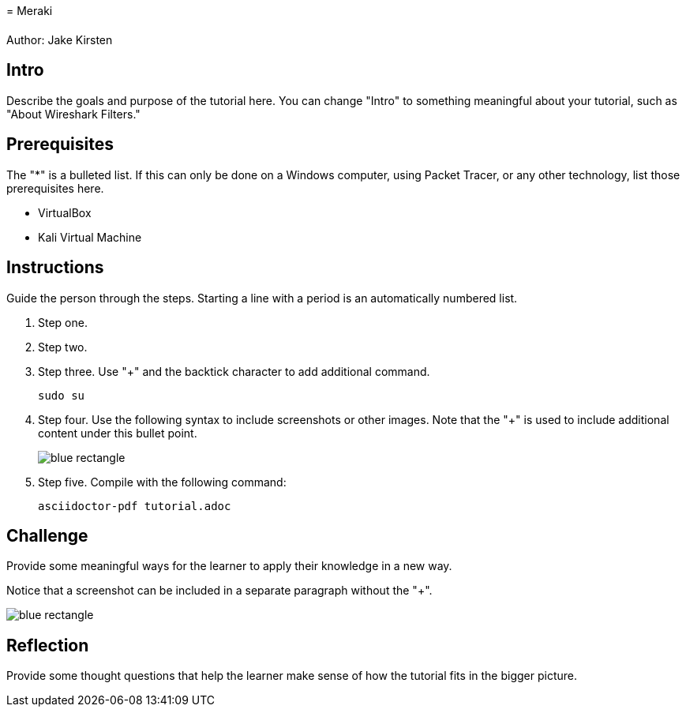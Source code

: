 = Meraki	

Author: Jake Kirsten

== Intro

Describe the goals and purpose of the tutorial here. You can change "Intro" to something meaningful about your tutorial, such as "About Wireshark Filters."

== Prerequisites

The "*" is a bulleted list. If this can only be done on a Windows computer, using Packet Tracer, or any other technology, list those prerequisites here.

* VirtualBox
* Kali Virtual Machine

== Instructions

Guide the person through the steps. Starting a line with a period is an automatically numbered list.

. Step one.
. Step two.
. Step three. Use "+" and the  backtick character to add additional command.
+
```
sudo su
```
. Step four. Use the following syntax to include screenshots or other images. Note that the "+" is used to include additional content under this bullet point.
+
image::blue-rectangle.png[]
. Step five. Compile with the following command:
+
```
asciidoctor-pdf tutorial.adoc
```

== Challenge

Provide some meaningful ways for the learner to apply their knowledge in a new way.

Notice that a screenshot can be included in a separate paragraph without the "+".

image::blue-rectangle.png[]

== Reflection

Provide some thought questions that help the learner make sense of how the tutorial fits in the bigger picture.

